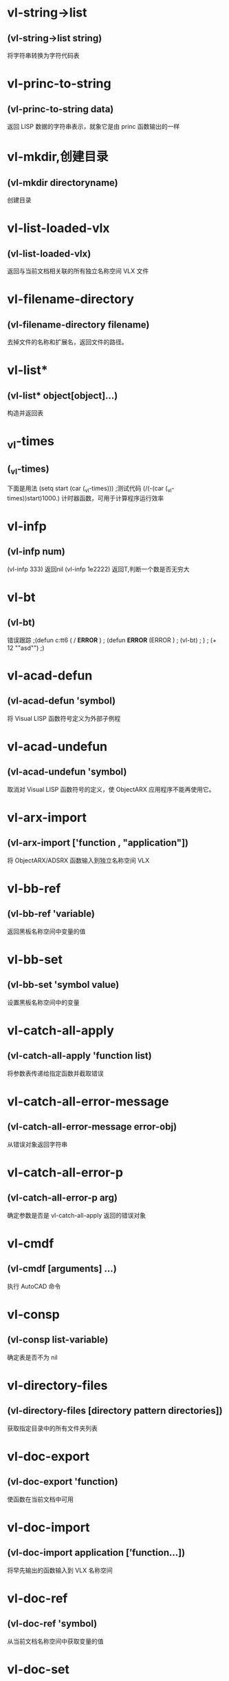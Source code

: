 * vl-string->list
** (vl-string->list  string)
将字符串转换为字符代码表
* vl-princ-to-string
** (vl-princ-to-string  data)
返回 LISP 数据的字符串表示，就象它是由 princ 函数输出的一样
* vl-mkdir,创建目录
** (vl-mkdir directoryname)
创建目录
* vl-list-loaded-vlx
** (vl-list-loaded-vlx)
返回与当前文档相关联的所有独立名称空间 VLX 文件
* vl-filename-directory
** (vl-filename-directory filename)
去掉文件的名称和扩展名，返回文件的路径。
* vl-list*
** (vl-list*  object[object]...)
构造并返回表
* _vl-times
** (_vl-times)
下面是用法
(setq start (car (_vl-times)))
;测试代码
(/(-(car (_vl-times))start)1000.)
计时器函数，可用于计算程序运行效率
* vl-infp
** (vl-infp num)
(vl-infp 333)  返回nil
(vl-infp 1e2222) 返回T,判断一个数是否无穷大
* vl-bt
** (vl-bt)
错误跟踪
;(defun c:tt6 ( / *ERROR* )
;	(defun *ERROR* (ERROR )
;		(vl-bt)
;	)	
;	(+ 12 ""asd"")
;)
* vl-acad-defun
** (vl-acad-defun 'symbol)
将 Visual LISP 函数符号定义为外部子例程
* vl-acad-undefun
** (vl-acad-undefun 'symbol)
取消对 Visual LISP 函数符号的定义，使 ObjectARX 应用程序不能再使用它。
* vl-arx-import
** (vl-arx-import ['function , "application"])
将 ObjectARX/ADSRX 函数输入到独立名称空间 VLX
* vl-bb-ref
** (vl-bb-ref 'variable)
返回黑板名称空间中变量的值
* vl-bb-set
** (vl-bb-set 'symbol value)
设置黑板名称空间中的变量
* vl-catch-all-apply
** (vl-catch-all-apply 'function list)
将参数表传递给指定函数并截取错误
* vl-catch-all-error-message
** (vl-catch-all-error-message error-obj)
从错误对象返回字符串
* vl-catch-all-error-p
** (vl-catch-all-error-p arg)
确定参数是否是 vl-catch-all-apply 返回的错误对象
* vl-cmdf
** (vl-cmdf  [arguments] ...)
执行 AutoCAD 命令
* vl-consp
** (vl-consp list-variable)
确定表是否不为 nil
* vl-directory-files
** (vl-directory-files [directory pattern directories])
获取指定目录中的所有文件夹列表
* vl-doc-export
** (vl-doc-export 'function)
使函数在当前文档中可用
* vl-doc-import
** (vl-doc-import application [’function...])
将早先输出的函数输入到 VLX 名称空间
* vl-doc-ref
** (vl-doc-ref 'symbol)
从当前文档名称空间中获取变量的值
* vl-doc-set
** (vl-doc-set 'symbol value)
设置当前文档名称空间中变量的值
* vl-every
** (vl-every  predicate-function list [list]...)
检查论断结合每个元素后是否均为真
* vl-exit-with-error
** (vl-exit-with-error msg)
将控制从 VLX 错误处理器传递给调用它的名称空间的 *error* 函数
* vl-exit-with-value
** (vl-exit-with-value value)
将值返回到从其他名称空间调用 VLX 的函数
* vl-file-copy
** (vl-file-copy  source-file destination-file [append])
将一个文件的内容复制或附加到另一个文件
* vl-file-delete
** (vl-file-delete  filename)
删除文件
* vl-file-directory-p
** (vl-file-directory-p path)
判断文件夹是否存在
* vl-filename-base
** (vl-filename-base  filename)
去掉文件的路径和扩展名，返回文件的名称
* vl-filename-extension
** (vl-filename-extension  filename)
返回文件的扩展名，而去掉文件名中的其他部分
* vl-filename-mktemp
** (vl-filename-mktemp [pattern directory extension])
为临时文件计算唯一的文件名
* vl-file-rename
** (vl-file-rename  old-filename new-filename)
重命名文件
* vl-file-size
** (vl-file-size  filename)
确定文件的大小（字节）
* vl-file-systime
** (vl-file-systime filename)
返回指定文件的上一次修改时间
* vl-get-resource
** (vl-get-resource text-file)
返回 VLX 中保存的 .txt 文件中的文字
* vl-list-exported-functions
** (vl-list-exported-functions [appname])
列出输出的函数
* vl-list-length
** (vl-list-length  list-or-cons-object)
计算表的长度
* vl-list->string
** (vl-list->string char-codes-list)
将一系列与整数表相关联的字符组合成字符串 。
* vl-load-all
** (vl-load-all filename)
将文件加载到所有打开的 AutoCAD 文档中,以及在当前 AutoCAD 任务中后续打开的任何文档中
* vl-load-com
** (vl-load-com)
将 Visual LISP 扩展功能加载到 * false,false
* vl-load-reactors
** (vl-load-reactors)
加载反应器支持函数
* vl-member-if
** (vl-member-if  predicate-function list)
确定论断是否对每一个表成员都正确
* vl-member-if-not
** (vl-member-if-not predicate-function list)
确定论断是否对表成员中的一个为 nil
* vl-position
** (vl-position  symbol list)
返回指定表项目的索引
* vl-prin1-to-string
** (vl-prin1-to-string  data)
返回 LISP 数据的字符串表示，就象它是由 prin1 函数输出的一样
* vl-propagate
** (vl-propagate 'symbol)
将变量的值复制到所有打开的文档名称空间（并在当前 AutoCAD 任务中打开的所有后续图形中设置它的值）
* vl-registry-delete
** (vl-registry-delete reg-key [val-name])
从 Winows 注册表中删除指定的主键或值
* vl-registry-descendents
** (vl-registry-descendents reg-key [val-names])
返回指定注册表键的子键或值名称的列表
* vl-registry-read
** (vl-registry-read reg-key [val-name])
对于指定的主键/值对，返回 Winodws 注册表存储的数据
* vl-registry-write
** (vl-registry-write reg-key [val-name val-data])
在 Windows 注册表中创建主键
* vl-remove
** (vl-remove  element-to-remove list)
删除表中的元素
* vl-remove-if
** (vl-remove-if  predicate-function list)
返回由所提供表中的所有不满足测试函数的元素组成的表
* vl-remove-if-not
** (vl-remove-if-not  predicate-function list)
返回由所提供表中的所有能通过测试函数的元素组成的表
* vl-some
** (vl-some  predicate-functionlist [list]...)
检查论断是否对某个元素组合不为 nil
* vl-sort
** (vl-sort  list comparison-function)
根据给定的比较函数来对表中的元素排序
* vl-sort-i
** (vl-sort-i  list comparison-function)
根据给定的比较函数对表中的元素排序，并返回元素的索引号
* vl-string-elt
** (vl-string-elt string position)
返回字符串中指定位置字符的 ASCII 表示
* vl-string-left-trim
** (vl-string-left-trim char-set string)
返回从源字符串首端开始，挨个删除所提供的字符集中的字符(遇到不属于字符集中的则结束)后的字符串
* vl-string-mismatch
** (vl-string-mismatch str1 str2 [pos1 pos2 ignore-case-p])
返回两个字符串中从指定位置开始，最长的共同前缀的长度
* vl-string-position
** (vl-string-position char-code str [start-pos [from-end-p]])
在字符串中查找具有指定 ASCII 码的字符
* vl-string-right-trim
** (vl-string-right-trim char-set string)
返回从源字符串尾端开始，挨个删除所提供的字符集中的字符(遇到不属于字符集中的则结束)后的字符串
* vl-string-search
** (vl-string-search pattern string [start-pos])
在字符串中搜索指定子串
* vl-string-subst
** (vl-string-subst new-str pattern string [start-pos])
返回从头起或从指定位置起，替换一次子字符串后的字符串
* vl-string-translate
** (vl-string-translate source-set dest-set str)
在字符串中替换字符
* vl-string-trim
** (vl-string-trim char-set str)
返回从源字符串首端和尾端开始，分别挨个删除所提供的字符集中的字符(分别遇到不属于字符集中的则分别结束)后的字符串
* vl-symbol-name
** (vl-symbol-name  symbol)
返回包含某符号名的字符串
* vl-symbolp
** (vl-symbolp object)
确定指定对象是否为符号
* vl-symbol-value
** (vl-symbol-value symbol)
返回当前绑定到符号的值
* vl-unload-vlx
** (vl-unload-vlx appname)
卸载已经加载到自己的名称空间的 VLX 应用程序
* vl-vbaload
** (vl-vbaload filename)
加载 Visual Basic 工程
* vl-vbarun
** (vl-vbarun  macroname)
运行 Visual Basic 宏
* vl-vlx-loaded-p
** (vl-vlx-loaded-p appname)
确定某独立名称空间当前是否加载
